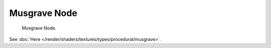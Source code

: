 
*************
Musgrave Node
*************

.. figure:: /images/render_blender-render_textures_nodes_types_textures_musgrave_node.png

   Musgrave Node.


See :doc:`Here </render/shaders/textures/types/procedural/musgrave>`.
